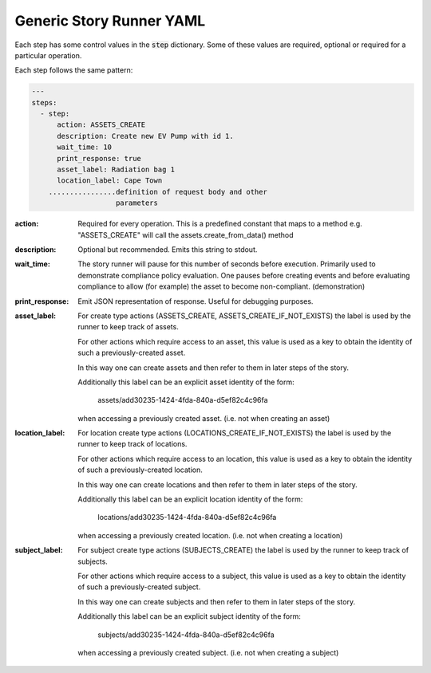 .. _generic_yamlref:

Generic Story Runner YAML
...........................................

Each step has some control values in the :code:`step` dictionary. Some of these values are
required, optional or required for a particular operation.

Each step follows the same pattern:

.. code-block:: yaml
    
    ---
    steps:
      - step:
          action: ASSETS_CREATE
          description: Create new EV Pump with id 1.
          wait_time: 10
          print_response: true
          asset_label: Radiation bag 1
          location_label: Cape Town
        ................definition of request body and other
                        parameters
  

:action:
    Required for every operation. This is a predefined constant that maps to
    a method e.g. "ASSETS_CREATE" will call the assets.create_from_data() method

:description:
    Optional but recommended.
    Emits this string to stdout.

:wait_time:
    The story runner will pause for this number of seconds before execution.
    Primarily used to demonstrate compliance policy evaluation. One pauses
    before creating events and before evaluating compliance to allow
    (for example) the asset to become non-compliant. (demonstration)

:print_response:
   Emit JSON representation of response. Useful for debugging purposes.

:asset_label:
   For create type actions (ASSETS_CREATE, ASSETS_CREATE_IF_NOT_EXISTS) the label is used
   by the runner to keep track of assets.

   For other actions which require access to an asset, this value is used as a key to
   obtain the identity of such a previously-created asset.

   In this way one can create assets and then refer to them in later steps of the story.

   Additionally this label can be an explicit asset identity of the form:

         assets/add30235-1424-4fda-840a-d5ef82c4c96fa

   when accessing a previously created asset. (i.e. not when creating an asset)

:location_label:
   For location create type actions (LOCATIONS_CREATE_IF_NOT_EXISTS) the label is used
   by the runner to keep track of locations.

   For other actions which require access to an location, this value is used as a key to
   obtain the identity of such a previously-created location.

   In this way one can create locations and then refer to them in later steps of the story.

   Additionally this label can be an explicit location identity of the form:

         locations/add30235-1424-4fda-840a-d5ef82c4c96fa

   when accessing a previously created location. (i.e. not when creating a location)

:subject_label:
   For subject create type actions (SUBJECTS_CREATE) the label is used
   by the runner to keep track of subjects.

   For other actions which require access to a subject, this value is used as a key to
   obtain the identity of such a previously-created subject.

   In this way one can create subjects and then refer to them in later steps of the story.

   Additionally this label can be an explicit subject identity of the form:

         subjects/add30235-1424-4fda-840a-d5ef82c4c96fa

   when accessing a previously created subject. (i.e. not when creating a subject)

